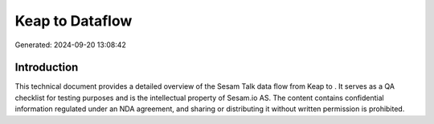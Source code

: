 =================
Keap to  Dataflow
=================

Generated: 2024-09-20 13:08:42

Introduction
------------

This technical document provides a detailed overview of the Sesam Talk data flow from Keap to . It serves as a QA checklist for testing purposes and is the intellectual property of Sesam.io AS. The content contains confidential information regulated under an NDA agreement, and sharing or distributing it without written permission is prohibited.
